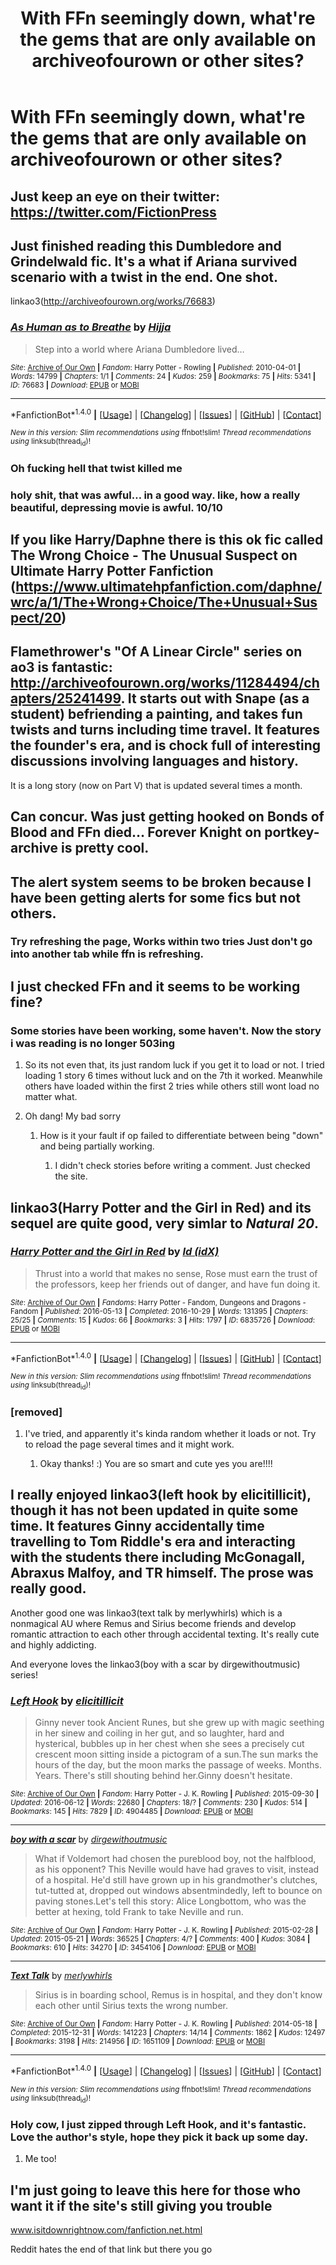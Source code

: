 #+TITLE: With FFn seemingly down, what're the gems that are only available on archiveofourown or other sites?

* With FFn seemingly down, what're the gems that are only available on archiveofourown or other sites?
:PROPERTIES:
:Author: viol8er
:Score: 33
:DateUnix: 1519414247.0
:DateShort: 2018-Feb-23
:END:

** Just keep an eye on their twitter: [[https://twitter.com/FictionPress]]
:PROPERTIES:
:Author: Krististrasza
:Score: 10
:DateUnix: 1519421711.0
:DateShort: 2018-Feb-24
:END:


** Just finished reading this Dumbledore and Grindelwald fic. It's a what if Ariana survived scenario with a twist in the end. One shot.

linkao3([[http://archiveofourown.org/works/76683]])
:PROPERTIES:
:Author: Termsndconditions
:Score: 8
:DateUnix: 1519428182.0
:DateShort: 2018-Feb-24
:END:

*** [[http://archiveofourown.org/works/76683][*/As Human as to Breathe/*]] by [[http://www.archiveofourown.org/users/Hijja/pseuds/Hijja][/Hijja/]]

#+begin_quote
  Step into a world where Ariana Dumbledore lived...
#+end_quote

^{/Site/: [[http://www.archiveofourown.org/][Archive of Our Own]] *|* /Fandom/: Harry Potter - Rowling *|* /Published/: 2010-04-01 *|* /Words/: 14799 *|* /Chapters/: 1/1 *|* /Comments/: 24 *|* /Kudos/: 259 *|* /Bookmarks/: 75 *|* /Hits/: 5341 *|* /ID/: 76683 *|* /Download/: [[http://archiveofourown.org/downloads/Hi/Hijja/76683/As%20Human%20as%20to%20Breathe.epub?updated_at=1387411700][EPUB]] or [[http://archiveofourown.org/downloads/Hi/Hijja/76683/As%20Human%20as%20to%20Breathe.mobi?updated_at=1387411700][MOBI]]}

--------------

*FanfictionBot*^{1.4.0} *|* [[[https://github.com/tusing/reddit-ffn-bot/wiki/Usage][Usage]]] | [[[https://github.com/tusing/reddit-ffn-bot/wiki/Changelog][Changelog]]] | [[[https://github.com/tusing/reddit-ffn-bot/issues/][Issues]]] | [[[https://github.com/tusing/reddit-ffn-bot/][GitHub]]] | [[[https://www.reddit.com/message/compose?to=tusing][Contact]]]

^{/New in this version: Slim recommendations using/ ffnbot!slim! /Thread recommendations using/ linksub(thread_id)!}
:PROPERTIES:
:Author: FanfictionBot
:Score: 4
:DateUnix: 1519428190.0
:DateShort: 2018-Feb-24
:END:


*** Oh fucking hell that twist killed me
:PROPERTIES:
:Author: chaosattractor
:Score: 3
:DateUnix: 1519463558.0
:DateShort: 2018-Feb-24
:END:


*** holy shit, that was awful... in a good way. like, how a really beautiful, depressing movie is awful. 10/10
:PROPERTIES:
:Author: scoobysnaxxx
:Score: 1
:DateUnix: 1519544584.0
:DateShort: 2018-Feb-25
:END:


** If you like Harry/Daphne there is this ok fic called The Wrong Choice - The Unusual Suspect on Ultimate Harry Potter Fanfiction ([[https://www.ultimatehpfanfiction.com/daphne/wrc/a/1/The+Wrong+Choice/The+Unusual+Suspect/20]])
:PROPERTIES:
:Author: LHPF
:Score: 5
:DateUnix: 1519415189.0
:DateShort: 2018-Feb-23
:END:


** Flamethrower's "Of A Linear Circle" series on ao3 is fantastic: [[http://archiveofourown.org/works/11284494/chapters/25241499]]. It starts out with Snape (as a student) befriending a painting, and takes fun twists and turns including time travel. It features the founder's era, and is chock full of interesting discussions involving languages and history.

It is a long story (now on Part V) that is updated several times a month.
:PROPERTIES:
:Author: ProfTilos
:Score: 6
:DateUnix: 1519443508.0
:DateShort: 2018-Feb-24
:END:


** Can concur. Was just getting hooked on Bonds of Blood and FFn died... Forever Knight on portkey-archive is pretty cool.
:PROPERTIES:
:Author: Arsenal_49_Spurs_0
:Score: 3
:DateUnix: 1519439679.0
:DateShort: 2018-Feb-24
:END:


** The alert system seems to be broken because I have been getting alerts for some fics but not others.
:PROPERTIES:
:Author: Call0013
:Score: 4
:DateUnix: 1519453542.0
:DateShort: 2018-Feb-24
:END:

*** Try refreshing the page, Works within two tries Just don't go into another tab while ffn is refreshing.
:PROPERTIES:
:Author: KingPyroMage
:Score: 1
:DateUnix: 1519454356.0
:DateShort: 2018-Feb-24
:END:


** I just checked FFn and it seems to be working fine?
:PROPERTIES:
:Author: hunting_foxes
:Score: 7
:DateUnix: 1519415597.0
:DateShort: 2018-Feb-23
:END:

*** Some stories have been working, some haven't. Now the story i was reading is no longer 503ing
:PROPERTIES:
:Author: viol8er
:Score: 11
:DateUnix: 1519415727.0
:DateShort: 2018-Feb-23
:END:

**** So its not even that, its just random luck if you get it to load or not. I tried loading 1 story 6 times without luck and on the 7th it worked. Meanwhile others have loaded within the first 2 tries while others still wont load no matter what.
:PROPERTIES:
:Author: Noexit007
:Score: 14
:DateUnix: 1519420209.0
:DateShort: 2018-Feb-24
:END:


**** Oh dang! My bad sorry
:PROPERTIES:
:Author: hunting_foxes
:Score: 2
:DateUnix: 1519415976.0
:DateShort: 2018-Feb-23
:END:

***** How is it your fault if op failed to differentiate between being "down" and being partially working.
:PROPERTIES:
:Author: ItsSpicee
:Score: 12
:DateUnix: 1519417051.0
:DateShort: 2018-Feb-23
:END:

****** I didn't check stories before writing a comment. Just checked the site.
:PROPERTIES:
:Author: hunting_foxes
:Score: 2
:DateUnix: 1519417111.0
:DateShort: 2018-Feb-23
:END:


** linkao3(Harry Potter and the Girl in Red) and its sequel are quite good, very simlar to /Natural 20/.
:PROPERTIES:
:Author: Achille-Talon
:Score: 6
:DateUnix: 1519417965.0
:DateShort: 2018-Feb-24
:END:

*** [[http://archiveofourown.org/works/6835726][*/Harry Potter and the Girl in Red/*]] by [[http://www.archiveofourown.org/users/idX/pseuds/Id][/Id (idX)/]]

#+begin_quote
  Thrust into a world that makes no sense, Rose must earn the trust of the professors, keep her friends out of danger, and have fun doing it.
#+end_quote

^{/Site/: [[http://www.archiveofourown.org/][Archive of Our Own]] *|* /Fandoms/: Harry Potter - Fandom, Dungeons and Dragons - Fandom *|* /Published/: 2016-05-13 *|* /Completed/: 2016-10-29 *|* /Words/: 131395 *|* /Chapters/: 25/25 *|* /Comments/: 15 *|* /Kudos/: 66 *|* /Bookmarks/: 3 *|* /Hits/: 1797 *|* /ID/: 6835726 *|* /Download/: [[http://archiveofourown.org/downloads/Id/Id/6835726/Harry%20Potter%20and%20the%20Girl.epub?updated_at=1505703169][EPUB]] or [[http://archiveofourown.org/downloads/Id/Id/6835726/Harry%20Potter%20and%20the%20Girl.mobi?updated_at=1505703169][MOBI]]}

--------------

*FanfictionBot*^{1.4.0} *|* [[[https://github.com/tusing/reddit-ffn-bot/wiki/Usage][Usage]]] | [[[https://github.com/tusing/reddit-ffn-bot/wiki/Changelog][Changelog]]] | [[[https://github.com/tusing/reddit-ffn-bot/issues/][Issues]]] | [[[https://github.com/tusing/reddit-ffn-bot/][GitHub]]] | [[[https://www.reddit.com/message/compose?to=tusing][Contact]]]

^{/New in this version: Slim recommendations using/ ffnbot!slim! /Thread recommendations using/ linksub(thread_id)!}
:PROPERTIES:
:Author: FanfictionBot
:Score: 1
:DateUnix: 1519417973.0
:DateShort: 2018-Feb-24
:END:


*** [removed]
:PROPERTIES:
:Score: -16
:DateUnix: 1519435470.0
:DateShort: 2018-Feb-24
:END:

**** I've tried, and apparently it's kinda random whether it loads or not. Try to reload the page several times and it might work.
:PROPERTIES:
:Author: Achille-Talon
:Score: 1
:DateUnix: 1519462601.0
:DateShort: 2018-Feb-24
:END:

***** Okay thanks! :) You are so smart and cute yes you are!!!!
:PROPERTIES:
:Score: 1
:DateUnix: 1519484579.0
:DateShort: 2018-Feb-24
:END:


** I really enjoyed linkao3(left hook by elicitillicit), though it has not been updated in quite some time. It features Ginny accidentally time travelling to Tom Riddle's era and interacting with the students there including McGonagall, Abraxus Malfoy, and TR himself. The prose was really good.

Another good one was linkao3(text talk by merlywhirls) which is a nonmagical AU where Remus and Sirius become friends and develop romantic attraction to each other through accidental texting. It's really cute and highly addicting.

And everyone loves the linkao3(boy with a scar by dirgewithoutmusic) series!
:PROPERTIES:
:Author: orangedarkchocolate
:Score: 6
:DateUnix: 1519421078.0
:DateShort: 2018-Feb-24
:END:

*** [[http://archiveofourown.org/works/4904485][*/Left Hook/*]] by [[http://www.archiveofourown.org/users/elicitillicit/pseuds/elicitillicit][/elicitillicit/]]

#+begin_quote
  Ginny never took Ancient Runes, but she grew up with magic seething in her sinew and coiling in her gut, and so laughter, hard and hysterical, bubbles up in her chest when she sees a precisely cut crescent moon sitting inside a pictogram of a sun.The sun marks the hours of the day, but the moon marks the passage of weeks. Months. Years. There's still shouting behind her.Ginny doesn't hesitate.
#+end_quote

^{/Site/: [[http://www.archiveofourown.org/][Archive of Our Own]] *|* /Fandom/: Harry Potter - J. K. Rowling *|* /Published/: 2015-09-30 *|* /Updated/: 2016-06-12 *|* /Words/: 22680 *|* /Chapters/: 18/? *|* /Comments/: 230 *|* /Kudos/: 514 *|* /Bookmarks/: 145 *|* /Hits/: 7829 *|* /ID/: 4904485 *|* /Download/: [[http://archiveofourown.org/downloads/el/elicitillicit/4904485/Left%20Hook.epub?updated_at=1490519492][EPUB]] or [[http://archiveofourown.org/downloads/el/elicitillicit/4904485/Left%20Hook.mobi?updated_at=1490519492][MOBI]]}

--------------

[[http://archiveofourown.org/works/3454106][*/boy with a scar/*]] by [[http://www.archiveofourown.org/users/dirgewithoutmusic/pseuds/dirgewithoutmusic][/dirgewithoutmusic/]]

#+begin_quote
  What if Voldemort had chosen the pureblood boy, not the halfblood, as his opponent? This Neville would have had graves to visit, instead of a hospital. He'd still have grown up in his grandmother's clutches, tut-tutted at, dropped out windows absentmindedly, left to bounce on paving stones.Let's tell this story: Alice Longbottom, who was the better at hexing, told Frank to take Neville and run.
#+end_quote

^{/Site/: [[http://www.archiveofourown.org/][Archive of Our Own]] *|* /Fandom/: Harry Potter - J. K. Rowling *|* /Published/: 2015-02-28 *|* /Updated/: 2015-05-21 *|* /Words/: 36525 *|* /Chapters/: 4/? *|* /Comments/: 400 *|* /Kudos/: 3084 *|* /Bookmarks/: 610 *|* /Hits/: 34270 *|* /ID/: 3454106 *|* /Download/: [[http://archiveofourown.org/downloads/di/dirgewithoutmusic/3454106/boy%20with%20a%20scar.epub?updated_at=1436501338][EPUB]] or [[http://archiveofourown.org/downloads/di/dirgewithoutmusic/3454106/boy%20with%20a%20scar.mobi?updated_at=1436501338][MOBI]]}

--------------

[[http://archiveofourown.org/works/1651109][*/Text Talk/*]] by [[http://www.archiveofourown.org/users/merlywhirls/pseuds/merlywhirls][/merlywhirls/]]

#+begin_quote
  Sirius is in boarding school, Remus is in hospital, and they don't know each other until Sirius texts the wrong number.
#+end_quote

^{/Site/: [[http://www.archiveofourown.org/][Archive of Our Own]] *|* /Fandom/: Harry Potter - J. K. Rowling *|* /Published/: 2014-05-18 *|* /Completed/: 2015-12-31 *|* /Words/: 141223 *|* /Chapters/: 14/14 *|* /Comments/: 1862 *|* /Kudos/: 12497 *|* /Bookmarks/: 3198 *|* /Hits/: 214956 *|* /ID/: 1651109 *|* /Download/: [[http://archiveofourown.org/downloads/me/merlywhirls/1651109/Text%20Talk.epub?updated_at=1517701100][EPUB]] or [[http://archiveofourown.org/downloads/me/merlywhirls/1651109/Text%20Talk.mobi?updated_at=1517701100][MOBI]]}

--------------

*FanfictionBot*^{1.4.0} *|* [[[https://github.com/tusing/reddit-ffn-bot/wiki/Usage][Usage]]] | [[[https://github.com/tusing/reddit-ffn-bot/wiki/Changelog][Changelog]]] | [[[https://github.com/tusing/reddit-ffn-bot/issues/][Issues]]] | [[[https://github.com/tusing/reddit-ffn-bot/][GitHub]]] | [[[https://www.reddit.com/message/compose?to=tusing][Contact]]]

^{/New in this version: Slim recommendations using/ ffnbot!slim! /Thread recommendations using/ linksub(thread_id)!}
:PROPERTIES:
:Author: FanfictionBot
:Score: 2
:DateUnix: 1519421130.0
:DateShort: 2018-Feb-24
:END:


*** Holy cow, I just zipped through Left Hook, and it's fantastic. Love the author's style, hope they pick it back up some day.
:PROPERTIES:
:Author: skysplitter
:Score: 2
:DateUnix: 1519453944.0
:DateShort: 2018-Feb-24
:END:

**** Me too!
:PROPERTIES:
:Author: orangedarkchocolate
:Score: 1
:DateUnix: 1519485547.0
:DateShort: 2018-Feb-24
:END:


** I'm just going to leave this here for those who want it if the site's still giving you trouble

[[http://www.isitdownrightnow.com/fanfiction.net.html][www.isitdownrightnow.com/fanfiction.net.html]]

Reddit hates the end of that link but there you go
:PROPERTIES:
:Author: Impulse92
:Score: 2
:DateUnix: 1519421492.0
:DateShort: 2018-Feb-24
:END:
